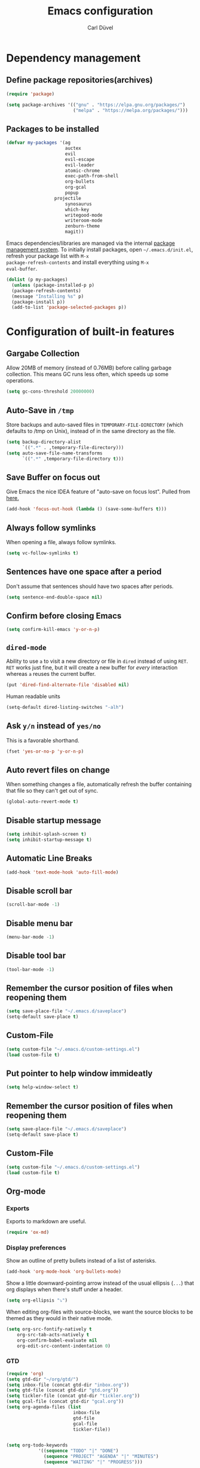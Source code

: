 #+TITLE: Emacs configuration
#+AUTHOR: Carl Düvel
#+EMAIL: c.a.duevel@gmail.com 

* Dependency management

** Define package repositories(archives)

#+BEGIN_SRC emacs-lisp
(require 'package)

(setq package-archives '(("gnu" . "https://elpa.gnu.org/packages/")
                         ("melpa" . "https://melpa.org/packages/")))

#+END_SRC

** Packages to be installed

#+BEGIN_SRC emacs-lisp
(defvar my-packages '(ag
                      auctex
                      evil
                      evil-escape
                      evil-leader
                      atomic-chrome
                      exec-path-from-shell
                      org-bullets
                      org-gcal
                      popup
		          projectile
                      synosaurus
                      which-key
                      writegood-mode
                      writeroom-mode
                      zenburn-theme
                      magit))

#+END_SRC 
Emacs dependencies/libraries are managed via the internal [[https://www.gnu.org/software/emacs/manual/html_node/emacs/Packages.html#Packages][package
management system]]. To initially install packages, open
=~/.emacs.d/init.el=, refresh your package list with =M-x
package-refresh-contents= and install everything using =M-x
eval-buffer=.

#+BEGIN_SRC emacs-lisp
(dolist (p my-packages)
  (unless (package-installed-p p)
  (package-refresh-contents)
  (message "Installing %s" p)
  (package-install p))
  (add-to-list 'package-selected-packages p))
#+END_SRC

* Configuration of built-in features
** Gargabe Collection
   
Allow 20MB of memory (instead of 0.76MB) before calling garbage
collection. This means GC runs less often, which speeds up some
operations.

#+BEGIN_SRC emacs-lisp
  (setq gc-cons-threshold 20000000)
#+END_SRC

** Auto-Save in =/tmp=

Store backups and auto-saved files in =TEMPORARY-FILE-DIRECTORY= (which
defaults to /tmp on Unix), instead of in the same directory as the
file.

#+BEGIN_SRC emacs-lisp
  (setq backup-directory-alist
        `((".*" . ,temporary-file-directory)))
  (setq auto-save-file-name-transforms
        `((".*" ,temporary-file-directory t)))
#+END_SRC

** Save Buffer on focus out
Give Emacs the nice IDEA feature of "auto-save on focus lost".
Pulled from [[https://emacsredux.com/blog/2014/03/22/a-peek-at-emacs-24-dot-4-focus-hooks/][here.]]
#+BEGIN_SRC emacs-lisp
(add-hook 'focus-out-hook (lambda () (save-some-buffers t)))
#+END_SRC
** Always follow symlinks
   When opening a file, always follow symlinks.

#+BEGIN_SRC emacs-lisp
  (setq vc-follow-symlinks t)
#+END_SRC

** Sentences have one space after a period
Don't assume that sentences should have two spaces after
periods.

#+BEGIN_SRC emacs-lisp
  (setq sentence-end-double-space nil)
#+END_SRC

** Confirm before closing Emacs
#+BEGIN_SRC emacs-lisp
  (setq confirm-kill-emacs 'y-or-n-p)
#+END_SRC

** =dired-mode=

Ability to use =a= to visit a new directory or file in =dired= instead
of using =RET=. =RET= works just fine, but it will create a new buffer
for /every/ interaction whereas =a= reuses the current buffer.

#+BEGIN_SRC emacs-lisp
  (put 'dired-find-alternate-file 'disabled nil)
#+END_SRC

Human readable units

#+BEGIN_SRC emacs-lisp
  (setq-default dired-listing-switches "-alh")
#+END_SRC

** Ask =y/n= instead of =yes/no=
   This is a favorable shorthand.
#+BEGIN_SRC emacs-lisp
  (fset 'yes-or-no-p 'y-or-n-p)
#+END_SRC
** Auto revert files on change
When something changes a file, automatically refresh the
buffer containing that file so they can't get out of sync.

#+BEGIN_SRC emacs-lisp
(global-auto-revert-mode t)
#+END_SRC
** Disable startup message

#+BEGIN_SRC emacs-lisp
  (setq inhibit-splash-screen t)
  (setq inhibit-startup-message t)
#+END_SRC

** Automatic Line Breaks
#+BEGIN_SRC emacs-lisp
  (add-hook 'text-mode-hook 'auto-fill-mode)
#+END_SRC

** Disable scroll bar
#+BEGIN_SRC emacs-lisp
(scroll-bar-mode -1)
#+END_SRC

** Disable menu bar
#+BEGIN_SRC emacs-lisp
(menu-bar-mode -1)
#+END_SRC

** Disable tool bar
#+BEGIN_SRC emacs-lisp
(tool-bar-mode -1)
#+END_SRC

** Remember the cursor position of files when reopening them

#+BEGIN_SRC emacs-lisp
  (setq save-place-file "~/.emacs.d/saveplace")
  (setq-default save-place t)
#+END_SRC

** Custom-File

#+BEGIN_SRC emacs-lisp
(setq custom-file "~/.emacs.d/custom-settings.el")
(load custom-file t)
#+END_SRC
** Put pointer to help window immideatly
#+BEGIN_SRC emacs-lisp
(setq help-window-select t)
#+END_SRC
** Remember the cursor position of files when reopening them

#+BEGIN_SRC emacs-lisp
  (setq save-place-file "~/.emacs.d/saveplace")
  (setq-default save-place t)
#+END_SRC

** Custom-File
#+BEGIN_SRC emacs-lisp
(setq custom-file "~/.emacs.d/custom-settings.el")
(load custom-file t)
#+END_SRC

** Org-mode
*** Exports
Exports to markdown are useful.
#+BEGIN_SRC emacs-lisp
(require 'ox-md)
#+END_SRC
*** Display preferences

Show an outline of pretty bullets instead of a list of asterisks.
#+BEGIN_SRC emacs-lisp
(add-hook 'org-mode-hook 'org-bullets-mode)
#+END_SRC

Show a little downward-pointing arrow instead of the usual ellipsis
(=...=) that org displays when there's stuff under a header.

#+BEGIN_SRC emacs-lisp
  (setq org-ellipsis "⤵")
#+END_SRC

When editing org-files with source-blocks, we want the source blocks to be themed as they would in their native mode.

#+BEGIN_SRC emacs-lisp
(setq org-src-fontify-natively t
    org-src-tab-acts-natively t
    org-confirm-babel-evaluate nil
    org-edit-src-content-indentation 0)
#+END_SRC

*** GTD
#+BEGIN_SRC emacs-lisp
(require 'org)
(setq gtd-dir "~/org/gtd/")
(setq inbox-file (concat gtd-dir "inbox.org"))
(setq gtd-file (concat gtd-dir "gtd.org"))
(setq tickler-file (concat gtd-dir "tickler.org"))
(setq gcal-file (concat gtd-dir "gcal.org"))
(setq org-agenda-files (list
                         inbox-file
                         gtd-file
                         gcal-file
                         tickler-file))


(setq org-todo-keywords
            '((sequence "TODO" "|" "DONE")
              (sequence "PROJECT" "AGENDA" "|" "MINUTES")
              (sequence "WAITING" "|" "PROGRESS")))

(global-set-key (kbd "C-c a") 'org-agenda)
(global-set-key "\C-cl" 'org-store-link)

(setq org-refile-targets '((org-agenda-files :maxlevel . 3)))
(setq org-refile-use-outline-path 'file)

(setq org-agenda-custom-commands 
         '(("h" "@home" tags-todo "@home")
         ("c" "@computer" tags-todo "@computer")
         ("H" "+hasi" tags-todo "+hasi")
         ("p" "@phone" tags-todo "@phone")
         ("b" "@BO" tags-todo "@BO")))                           

(add-hook 'org-mode-hook 'org-indent-mode)

#+END_SRC
Org Capture Templates are explained [[http://orgmode.org/manual/Capture-templates.html][here]], Org Template expansion [[http://orgmode.org/manual/Template-expansion.html#Template-expansion][here.]]
#+BEGIN_SRC emacs-lisp
(setq org-default-notes-file  inbox-file)
(define-key global-map "\C-cc" 'org-capture)

(setq org-capture-templates '(("a" "Appointment" entry gcal-file
                               "* %?\n\n%^T\n\n:PROPERTIES:\n\n:END:\n\n")
                              ("t" "Todo [inbox]" entry
                               (file+headline  inbox-file "Tasks")"* TODO %i%?")
                              ("T" "Tickler" entry
                                (file+headline tickler-file "Tickler")
                               "* %i%? \n %U")))

#+END_SRC

*** TODO Can I auto format embedded lisp code?

** ido completion engine
=ido= stands for /interactivly DO things/ so it means autocompletion
for many functions like find-file or switch-buffer.
#+BEGIN_SRC emacs-lisp
  (ido-mode t)
  (ido-everywhere t)
  (setq ido-enable-flex-matching t)
#+END_SRC

** Flyspell
Order corrections by likeliness, not by the default of alphabetical
ordering.

#+BEGIN_SRC emacs-lisp
(setq flyspell-sort-corrections nil)
#+END_SRC

Do not print messages for every word (when checking the entire
buffer). This is a major performance gain.
#+BEGIN_SRC emacs-lisp
(setq flyspell-issue-message-flag nil)
#+END_SRC

Switch between German and English dictionaries.
Those were installed with ~apt install ingerman iamerican-large~

#+BEGIN_SRC emacs-lisp
  (defun flyspell-switch-dictionary()
    "Switch between German and English dictionaries"
    (interactive)
    (let* ((dic ispell-current-dictionary)
           (change (if (string= dic "deutsch") "english" "deutsch")))
      (ispell-change-dictionary change)
      (message "Dictionary switched from %s to %s" dic change)))
#+END_SRC

Switch on flyspell automatically in some major modes.
#+BEGIN_SRC emacs-lisp
  (add-hook 'text-mode-hook 'flyspell-mode)
  (add-hook 'org-mode-hook 'flyspell-mode)
#+END_SRC

Skip source code in org mode documents.

#+BEGIN_SRC emacs-lisp
(add-to-list 'ispell-skip-region-alist '("^#+BEGIN_SRC" . "^#+END_SRC"))
#+END_SRC

** Programming
*** Highlight matching parenthesis
#+BEGIN_SRC emacs-lisp
  (show-paren-mode t)
#+END_SRC
** Buffer handling
Kill all buffers but the current one.
#+BEGIN_SRC emacs-lisp
  (defun kill-other-buffers ()
    "Kill all other buffers."
    (interactive)
    (mapc 'kill-buffer (delq (current-buffer) (buffer-list))))
#+END_SRC



* Configuration of external packages
** Set $MANPATH, $PATH and exec-path from shell even when started from GUI helpers like =dmenu= or =Spotlight=
#+BEGIN_SRC emacs-lisp
(exec-path-from-shell-initialize)
#+END_SRC
** Leader Mode Config
#+BEGIN_SRC emacs-lisp
  (require 'evil-leader)
  (global-evil-leader-mode)
  (evil-leader/set-leader ",")
  (evil-leader/set-key
    "a" 'org-archive-subtree-default
    "b" 'evil-buffer
    "f" 'find-file
    "i" 'org-clock-in
    "k" 'kill-buffer
    "o" 'org-clock-out
    "q" 'evil-quit
    "w" 'basic-save-buffer)
#+END_SRC
** Evil mode

Vim emulation for emacs.

#+BEGIN_SRC emacs-lisp
(evil-mode t)
#+END_SRC

Escape modes in evil with jk instead of Esc.

#+BEGIN_SRC emacs-lisp
(setq-default evil-escape-key-sequence "jk")
(setq-default evil-escape-delay 0.2)
(evil-escape-mode)
#+END_SRC

** Custom theme

#+BEGIN_SRC emacs-lisp
(load-theme 'zenburn t)
#+END_SRC

** Magit

Magit is an interface to the version control system Git.

*** Configuration

Create shortcut for =Magit=.

#+BEGIN_SRC emacs-lisp
  (global-set-key (kbd "C-x g") 'magit-status)
#+END_SRC

**** Start the commit buffer in evil normal mode

#+BEGIN_SRC emacs-lisp
  (add-hook 'with-editor-mode-hook 'evil-normal-state)
#+END_SRC

** Which Key
  =which-key= displays available keybindings in a popup.

#+BEGIN_SRC emacs-lisp
  (add-hook 'org-mode-hook 'which-key-mode)
  (add-hook 'cider-mode-hook 'which-key-mode)
#+END_SRC

** Thesaurus
A thesaurus is provided by the ~synosaurus~ package.
The default backend is wordnet, an offline English thesaurus.
We also install the popup library to have the options presented this
way.
#+BEGIN_SRC emacs-lisp
(setq synosaurus-choose-method 'popup)
#+END_SRC
The default keybinding of ~synosaurus~ clashes with org-mode.
#+BEGIN_SRC emacs-lisp
(evil-leader/set-key "t" 'synosaurus-choose-and-replace)
#+END_SRC

** Browser support
#+BEGIN_SRC emacs-lisp
(require 'atomic-chrome)
(atomic-chrome-start-server)
(setq atomic-chrome-buffer-open-style 'frame)
#+END_SRC
** org-gcal
#+BEGIN_SRC emacs-lisp
(require 'netrc)

(defun get-authinfo (host port)
 (let* ((netrc (netrc-parse (expand-file-name "~/.authinfo")))
        (hostentry (netrc-machine netrc host port port)))
  (when hostentry (netrc-get hostentry "password"))))
(require 'org-gcal)
(setq org-gcal-client-id "670360079766-1u8vf6j1r5qmkg98f2imeje3mogql24f.apps.googleusercontent.com"
      org-gcal-client-secret (get-authinfo "gcal.api" "9999")
      org-gcal-file-alist '(("c.a.duevel@gmail.com" .  "~/org/gtd/gcal.org")))
(add-hook 'org-agenda-mode-hook (lambda () (org-gcal-sync) ))
(add-hook 'org-capture-after-finalize-hook (lambda () (org-gcal-sync) ))
#+END_SRC
** projectile
https://github.com/bbatsov/projectile
Projectile is a project interaction library.
#+BEGIN_SRC emacs-lisp
  (require 'projectile)
  (projectile-mode +1)
  (define-key projectile-mode-map (kbd "s-p") 'projectile-command-map)
  (define-key projectile-mode-map (kbd "C-c p") 'projectile-command-map)
#+END_SRC
** LaTeX
Auctex manual recommends these settings:
#+BEGIN_SRC emacs-lisp
(setq TeX-auto-save t)
(setq TeX-parse-self t)
#+END_SRC

